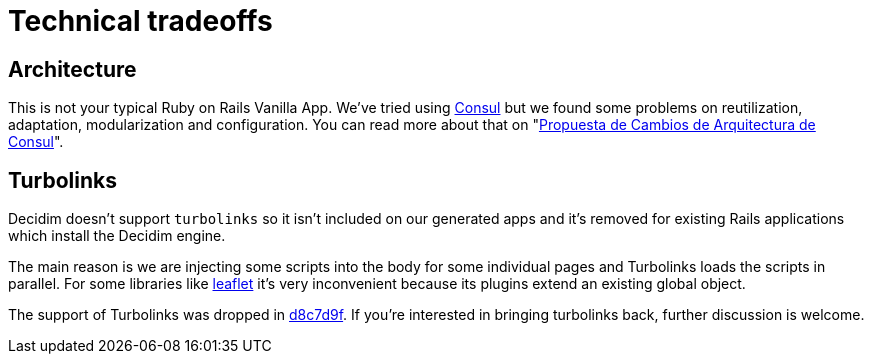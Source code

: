 = Technical tradeoffs

== Architecture

This is not your typical Ruby on Rails Vanilla App. We've tried using http://decide.es[Consul] but we found some problems on reutilization, adaptation, modularization and configuration. You can read more about that on "https://www.gitbook.com/book/alabs/propuesta-de-cambios-en-la-arquitectura-de-consul/details[Propuesta de Cambios de Arquitectura de Consul]".

== Turbolinks

Decidim doesn't support `turbolinks` so it isn't included on our generated apps and it's removed for existing Rails applications which install the Decidim engine.

The main reason is we are injecting some scripts into the body for some individual pages and Turbolinks loads the scripts in parallel. For some libraries like http://leafletjs.com/[leaflet] it's very inconvenient because its plugins extend an existing global object.

The support of Turbolinks was dropped in https://github.com/decidim/decidim/commit/d8c7d9f63e4d75307e8f7a0360bef977fab209b6[d8c7d9f]. If you're interested in bringing turbolinks back, further discussion is welcome.
